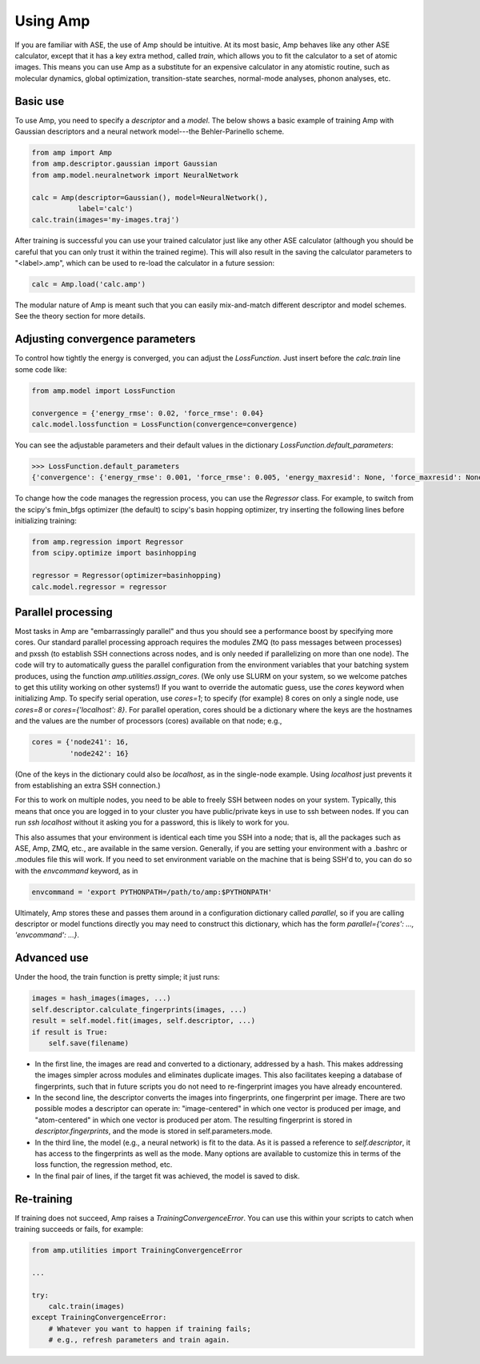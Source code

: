 .. _UseAmp:

==================================
Using Amp
==================================

If you are familiar with ASE, the use of Amp should be intuitive.
At its most basic, Amp behaves like any other ASE calculator, except that it has a key extra method, called `train`, which allows you to fit the calculator to a set of atomic images.
This means you can use Amp as a substitute for an expensive calculator in any atomistic routine, such as molecular dynamics, global optimization, transition-state searches, normal-mode analyses, phonon analyses, etc.

----------------------------------
Basic use
----------------------------------

To use Amp, you need to specify a `descriptor` and a `model`.
The below shows a basic example of training Amp with Gaussian descriptors and a neural network model---the Behler-Parinello scheme.

.. code-block:: python

   from amp import Amp
   from amp.descriptor.gaussian import Gaussian
   from amp.model.neuralnetwork import NeuralNetwork

   calc = Amp(descriptor=Gaussian(), model=NeuralNetwork(),
              label='calc')
   calc.train(images='my-images.traj')

After training is successful you can use your trained calculator just like any other ASE calculator (although you should be careful that you can only trust it within the trained regime).
This will also result in the saving the calculator parameters to "<label>.amp", which can be used to re-load the calculator in a future session:

.. code-block:: python

   calc = Amp.load('calc.amp')


The modular nature of Amp is meant such that you can easily mix-and-match different descriptor and model schemes.
See the theory section for more details.

----------------------------------
Adjusting convergence parameters
----------------------------------

To control how tightly the energy is converged, you can adjust the `LossFunction`. Just insert before the `calc.train` line some code like:

.. code-block:: python

   from amp.model import LossFunction

   convergence = {'energy_rmse': 0.02, 'force_rmse': 0.04}
   calc.model.lossfunction = LossFunction(convergence=convergence)

You can see the adjustable parameters and their default values in the dictionary `LossFunction.default_parameters`:

.. code-block:: python

    >>> LossFunction.default_parameters
    {'convergence': {'energy_rmse': 0.001, 'force_rmse': 0.005, 'energy_maxresid': None, 'force_maxresid': None}}


To change how the code manages the regression process, you can use the `Regressor` class. For example, to switch from the scipy's fmin_bfgs optimizer (the default) to scipy's basin hopping optimizer, try inserting the following lines before initializing training:

.. code-block:: python

   from amp.regression import Regressor
   from scipy.optimize import basinhopping

   regressor = Regressor(optimizer=basinhopping)
   calc.model.regressor = regressor

----------------------------------
Parallel processing
----------------------------------

Most tasks in Amp are "embarrassingly parallel" and thus you should see a performance boost by specifying more cores.
Our standard parallel processing approach requires the modules ZMQ (to pass messages between processes) and pxssh (to establish SSH connections across nodes, and is only needed if parallelizing on more than one node).
The code will try to automatically guess the parallel configuration from the environment variables that your batching system produces, using the function `amp.utilities.assign_cores`.
(We only use SLURM on your system, so we welcome patches to get this utility working on other systems!)
If you want to override the automatic guess, use the `cores` keyword when initializing Amp.
To specify serial operation, use `cores=1`; to specify (for example) 8 cores on only a single node, use `cores=8` or `cores={'localhost': 8}`.
For parallel operation, cores should be a dictionary where the keys are the hostnames and the values are the number of processors (cores) available on that node; e.g.,

.. code-block:: python

   cores = {'node241': 16,
            'node242': 16}

(One of the keys in the dictionary could also be `localhost`, as in the single-node example. Using `localhost` just prevents it from establishing an extra SSH connection.)

For this to work on multiple nodes, you need to be able to freely SSH between nodes on your system.
Typically, this means that once you are logged in to your cluster you have public/private keys in use to ssh between nodes.
If you can run `ssh localhost` without it asking you for a password, this is likely to work for you.

This also assumes that your environment is identical each time you SSH into a node; that is, all the packages such as ASE, Amp, ZMQ, etc., are available in the same version.
Generally, if you are setting your environment with a .bashrc or .modules file this will work.
If you need to set environment variable on the machine that is being SSH'd to, you can do so with the `envcommand` keyword, as in

.. code-block:: python

   envcommand = 'export PYTHONPATH=/path/to/amp:$PYTHONPATH'

Ultimately, Amp stores these and passes them around in a configuration dictionary called `parallel`, so if you are calling descriptor or model functions directly you may need to construct this dictionary, which has the form `parallel={'cores': ..., 'envcommand': ...}`.


----------------------------------
Advanced use
----------------------------------

Under the hood, the train function is pretty simple; it just runs:

.. code-block:: python

   images = hash_images(images, ...)
   self.descriptor.calculate_fingerprints(images, ...)
   result = self.model.fit(images, self.descriptor, ...)
   if result is True:
       self.save(filename)

* In the first line, the images are read and converted to a dictionary, addressed by a hash.
  This makes addressing the images simpler across modules and eliminates duplicate images.
  This also facilitates keeping a database of fingerprints, such that in future scripts you do not need to re-fingerprint images you have already encountered.

* In the second line, the descriptor converts the images into fingerprints, one fingerprint per image. There are two possible modes a descriptor can operate in: "image-centered" in which one vector is produced per image, and "atom-centered" in which one vector is produced per atom. The resulting fingerprint is stored in `descriptor.fingerprints`, and the mode is stored in self.parameters.mode.

* In the third line, the model (e.g., a neural network) is fit to the data. As it is passed a reference to `self.descriptor`, it has access to the fingerprints as well as the mode. Many options are available to customize this in terms of the loss function, the regression method, etc.

* In the final pair of lines, if the target fit was achieved, the model is saved to disk.

----------------------------------
Re-training
----------------------------------

If training does not succeed, Amp raises a `TrainingConvergenceError`. You can use this within your scripts to catch when training succeeds or fails, for example:

.. code-block:: python

    from amp.utilities import TrainingConvergenceError

    ...

    try:
        calc.train(images)
    except TrainingConvergenceError:
        # Whatever you want to happen if training fails;
        # e.g., refresh parameters and train again.

